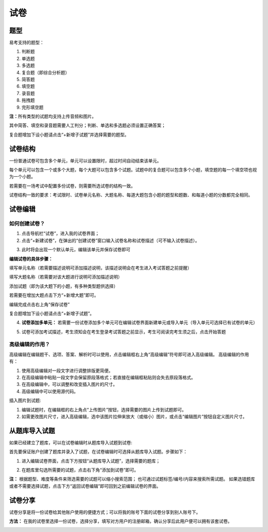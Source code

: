试卷
=======

题型
-------

易考支持的题型：

1. 判断题

2. 单选题

3. 多选题

4. 复合题（即综合分析题）

5. 简答题

6. 填空题

7. 录音题

8. 拖拽题

9. 完形填空题

**注：**\所有类型的试题均支持上传音频和图片。

其中简答、填空和录音题需要人工判分；判断、单选和多选题必须设置正确答案；

复合题增加下设小题请点击“+新增子试题”并选择需要的题型。


试卷结构
--------

一份普通试卷可包含多个单元，单元可以设置限时，超过时间自动结束该单元。

.. image:: _static/add1.png

每个单元可以包含一个或多个大题，每个大题可以包含多个试题。试题中的复合题可以包含多个小题，填空题的每一个填空项也视为一个小题。

若需要在一场考试中配置多份试卷，则需要所选试卷的结构一致。

试卷结构一致的要求：考试限时、试卷单元名称、大题名称、每道大题包含小题的题型和题数、和每道小题的分数都完全相同。


试卷编辑
--------

如何创建试卷？
```````````````

1. 点击导航栏“试卷”，进入我的试卷界面；

2. 点击“+新建试卷”，在弹出的“创建试卷”窗口输入试卷名称和试卷描述（可不输入试卷描述）。

.. image:: _static/image017.png

3. 此时将会出现一个默认单元，编辑该单元并保存试卷即可

.. image:: _static/add4.png

.. image:: _static/add3.png

**编辑试卷的具体步骤：**

填写单元名称（若需要描述说明可添加描述说明，该描述说明会在考生进入考试答题之前提醒）

填写大题名称（若需要对该大题进行说明可添加描述说明）

添加试题（即为该大题下的小题，有多种类型题供选择）

若需要在增加大题点击下方“+新增大题”即可。

编辑完成点击右上角“保存试卷”

复合题增加下设小题请点击“+新增子试题”。

4. **试卷添加多单元：** 若需要一份试卷添加多个单元可在编辑试卷界面新建单元或导入单元（导入单元可选择已有试卷的单元）

.. image:: _static/add2.png

.. image:: _static/add5.png

5. 试卷可添加考试描述，考生须知会在考生登录考试答题之前显示，考生可阅读完考生须之后，点击开始答题

.. image:: _static/add8.png

.. image:: _static/add6.png

.. image:: _static/add7.png

高级编辑的作用？
````````````````````

高级编辑在编辑题干、选项、答案、解析时可以使用，点击编辑框右上角“高级编辑”符号即可进入高级编辑。
高级编辑的作用有：

1. 使用高级编辑对一段文字进行调整排版更简便。

2. 在高级编辑中粘贴一段文字会保留原段落格式；若直接在编辑框粘贴则会失去原段落格式。

3. 在高级编辑中，可以调整和改变插入图片的尺寸。

4. 高级编辑中可以使用源代码。

插入图片到试题:

1. 编辑试题时，在编辑框的右上角点“上传图片”按钮，选择需要的图片上传到试题即可。

2. 如需更改图片尺寸，进入高级编辑，选中该图片拉伸来放大（或缩小）图片，或点击“编辑图片”按钮自定义图片尺寸。

从题库导入试题
----------

如果已经建立了题库，可以在试卷编辑时从题库导入试题到试卷:

首先要保证账户创建了题库并录入了试题，在试卷编辑时可选择从题库导入试题。步骤如下：

1. 进入编辑试卷界面，点击下方按钮“从题库导入试题”，选择需要的题库；

.. image:: _static/daoru.png

2. 在题库里勾选所需要的试题，点击右下角“添加到试卷”即可。

.. image:: _static/gouxuan.png

**注：** 根据题型、难度等条件来筛选需要的试题可以缩小搜索范围；
也可通过试题标签/编号/内容来搜索所需试题。
如果选错题库或者不需要选择试题，点击下方“返回试卷编辑”即可回到之前编辑试卷的界面。


试卷分享
-----------

试卷分享是将一份试卷给其他账户使用的便捷方式；可以将我的账号下面的试卷分享到别人账号下。 

**方法：** 在我的试卷里选择一份试卷，选择分享，填写对方用户的注册邮箱，确认分享后此用户便可以拥有该套试卷。

.. image:: _static/image019.png